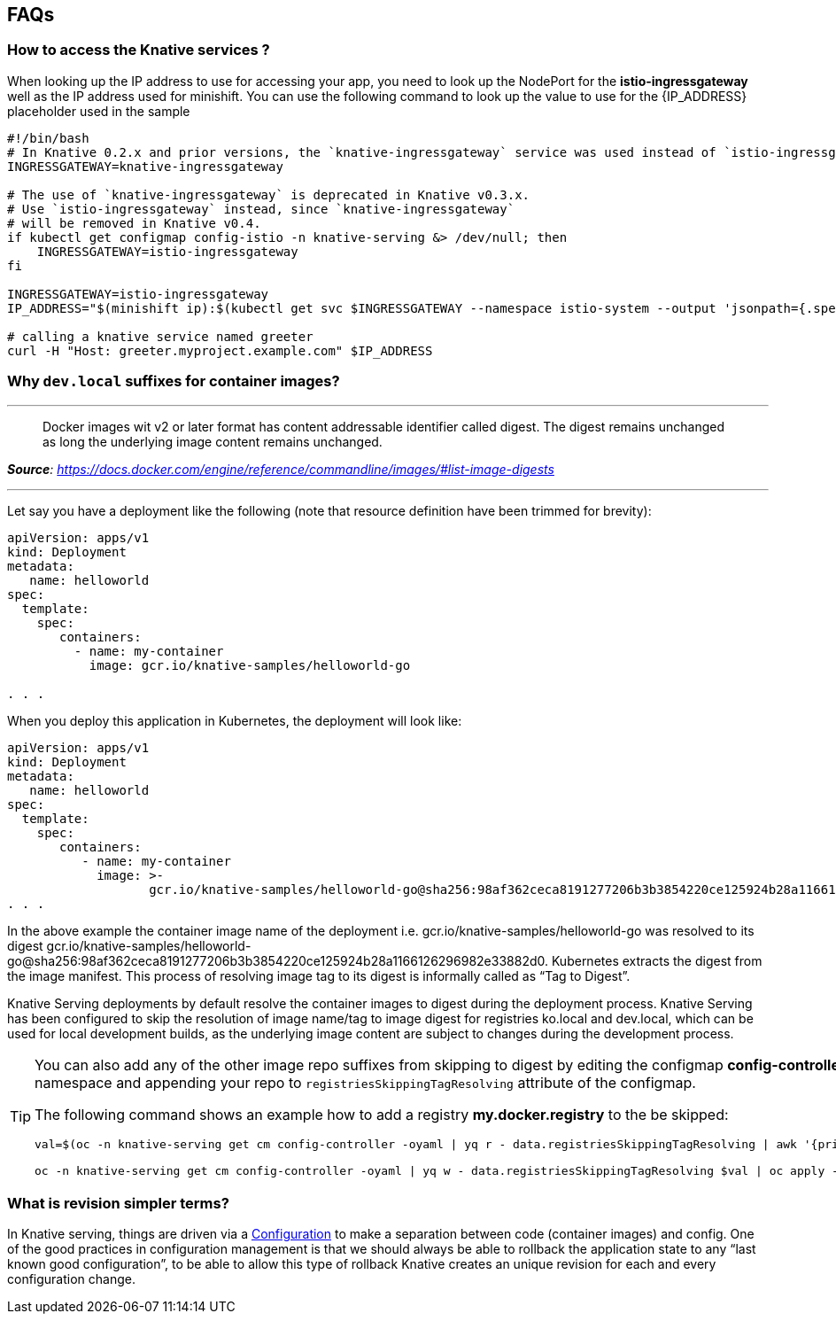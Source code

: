 == FAQs

[#faq-q1]
=== How to access the Knative services ?

When looking up the IP address to use for accessing your app, you need to look up the NodePort for the **istio-ingressgateway** well as the IP address used for minishift. You can use the following command to look up the value to use for the {IP_ADDRESS} placeholder used in the sample
[source,bash]
----
#!/bin/bash
# In Knative 0.2.x and prior versions, the `knative-ingressgateway` service was used instead of `istio-ingressgateway`.
INGRESSGATEWAY=knative-ingressgateway

# The use of `knative-ingressgateway` is deprecated in Knative v0.3.x.
# Use `istio-ingressgateway` instead, since `knative-ingressgateway`
# will be removed in Knative v0.4.
if kubectl get configmap config-istio -n knative-serving &> /dev/null; then
    INGRESSGATEWAY=istio-ingressgateway
fi

INGRESSGATEWAY=istio-ingressgateway
IP_ADDRESS="$(minishift ip):$(kubectl get svc $INGRESSGATEWAY --namespace istio-system --output 'jsonpath={.spec.ports[?(@.port==80)].nodePort}')"

# calling a knative service named greeter
curl -H "Host: greeter.myproject.example.com" $IP_ADDRESS 
----

[#faq-q2]
=== Why `dev.local` suffixes for container images?

.Tag Digest
***
> Docker images wit v2 or later format has content addressable identifier called digest. The digest remains unchanged as long the underlying image content remains unchanged.
[.text-right]
__**Source**: https://docs.docker.com/engine/reference/commandline/images/#list-image-digests__

***

Let say you have a deployment like the following (note that resource definition have been trimmed for brevity):

[source,yaml,linenums]
----
apiVersion: apps/v1
kind: Deployment
metadata:
   name: helloworld 
spec:
  template:
    spec:
       containers:
         - name: my-container
           image: gcr.io/knative-samples/helloworld-go

. . .
----

When you deploy this application in Kubernetes, the deployment will look like:

[source,yaml,linenums]
----
apiVersion: apps/v1
kind: Deployment
metadata:
   name: helloworld 
spec:
  template:
    spec:
       containers:
          - name: my-container
            image: >-
                   gcr.io/knative-samples/helloworld-go@sha256:98af362ceca8191277206b3b3854220ce125924b28a1166126296982e33882d0
. . .
----

In the above example the container image name of the deployment  i.e. gcr.io/knative-samples/helloworld-go was resolved to its digest gcr.io/knative-samples/helloworld-go@sha256:98af362ceca8191277206b3b3854220ce125924b28a1166126296982e33882d0. Kubernetes extracts the digest from the image manifest.  This process of resolving  image tag to its digest is informally called as “Tag to Digest”.

Knative Serving deployments by default resolve the container images to digest during the deployment process. Knative Serving has been configured to skip the resolution of   image name/tag to image digest for registries ko.local and dev.local, which can be used for local development builds, as the underlying image content are subject to changes during the  development process.

[TIP]
====
You can also add any of the other image repo suffixes from skipping to digest by editing the configmap **config-controller** of **knative-serving** namespace and appending your repo to `registriesSkippingTagResolving` attribute of the configmap.

The following command shows an example how to add a registry **my.docker.registry** to the be skipped:

```
val=$(oc -n knative-serving get cm config-controller -oyaml | yq r - data.registriesSkippingTagResolving | awk '{print $1",my.docker.registry"}')

oc -n knative-serving get cm config-controller -oyaml | yq w - data.registriesSkippingTagResolving $val | oc apply -f - 
```
====

[#faq-q3]
=== What is revision simpler terms?
In Knative serving, things are driven via a https://github.com/knative/serving/blob/master/docs/spec/spec.md#configuration[Configuration] to make a separation between code (container images) and config. One of the good practices in configuration management is that we should always be able to rollback the application state to any “last known good configuration”, to be able to allow this type of rollback Knative creates an unique revision for each and every configuration change.
